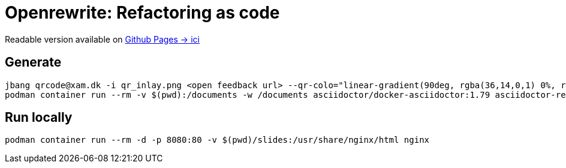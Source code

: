 = Openrewrite: Refactoring as code

Readable version available on https://jtama.github.io/refactoring-as-code/#/[Github Pages -> ici]

== Generate

[source,bash]
----
jbang qrcode@xam.dk -i qr_inlay.png <open feedback url> --qr-colo="linear-gradient(90deg, rgba(36,14,0,1) 0%, rgba(9,121,105,1) 35%, rgba(0,212,255,1) 100%);"
podman container run --rm -v $(pwd):/documents -w /documents asciidoctor/docker-asciidoctor:1.79 asciidoctor-revealjs -r asciidoctor-diagram index.adoc
----

== Run locally

[source,bash]
----
podman container run --rm -d -p 8080:80 -v $(pwd)/slides:/usr/share/nginx/html nginx
----

